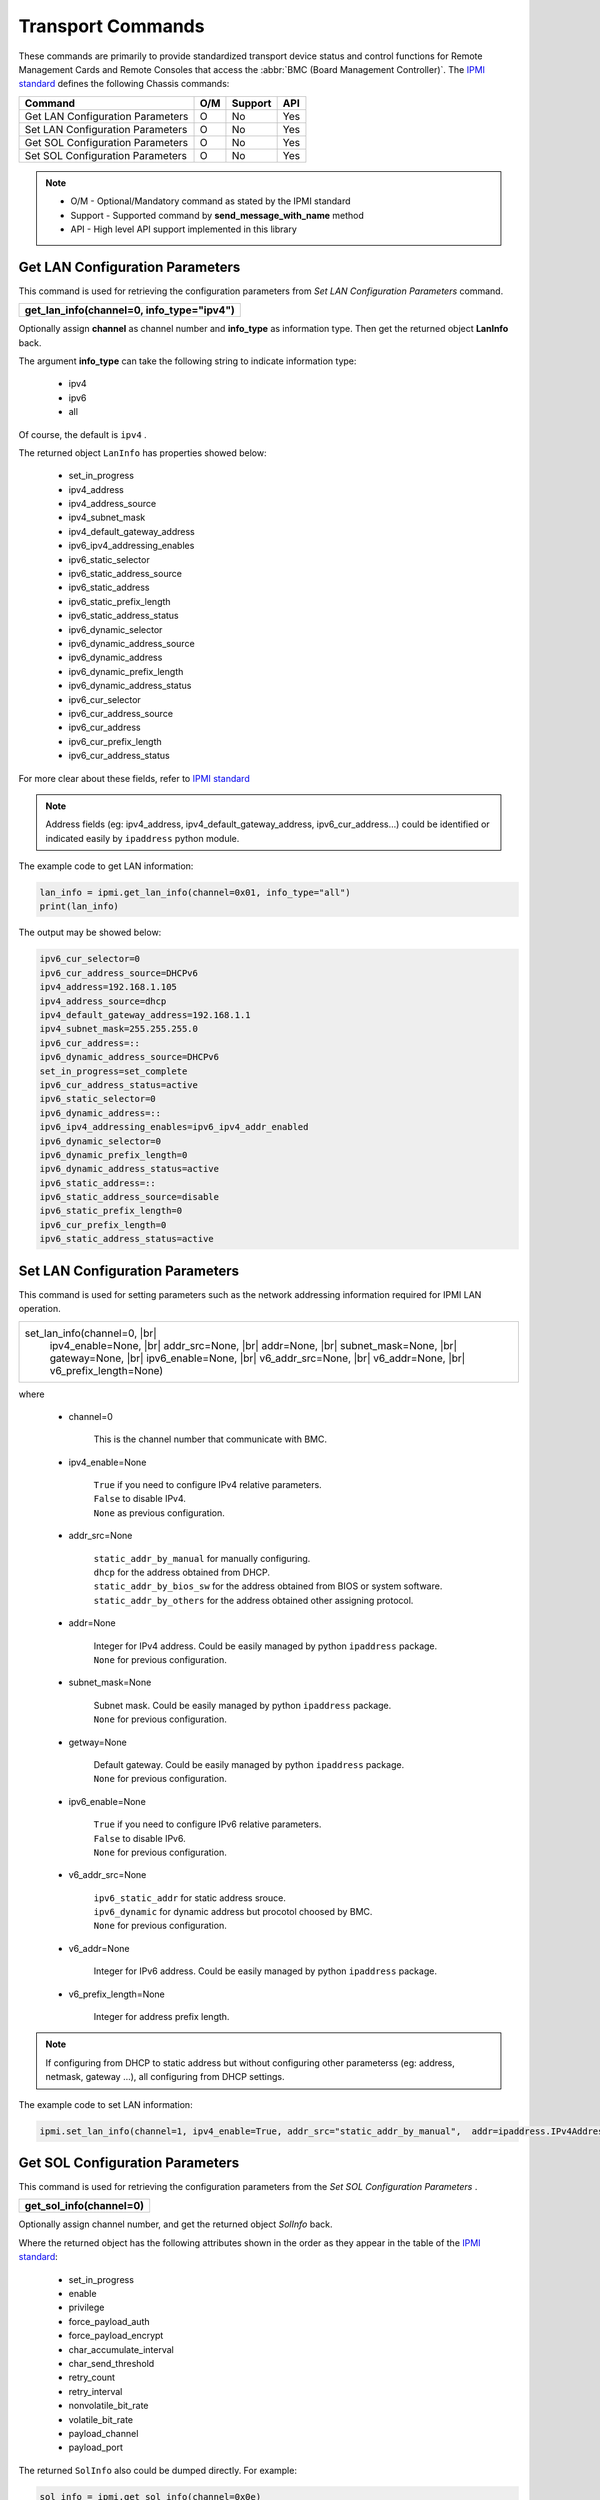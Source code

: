 Transport Commands
====================

These commands are primarily to provide standardized transport device status and control functions for Remote Management Cards and Remote Consoles that access the :abbr:`BMC (Board Management Controller)`. The `IPMI standard`_ defines the following Chassis commands:

+---------------------------------------+-----+---------+-----+
| Command                               | O/M | Support | API |
+=======================================+=====+=========+=====+
| Get LAN Configuration Parameters      | O   | No      | Yes |
+---------------------------------------+-----+---------+-----+
| Set LAN Configuration Parameters      | O   | No      | Yes |
+---------------------------------------+-----+---------+-----+
| Get SOL Configuration Parameters      | O   | No      | Yes |
+---------------------------------------+-----+---------+-----+
| Set SOL Configuration Parameters      | O   | No      | Yes |
+---------------------------------------+-----+---------+-----+

.. note::
 
   - O/M - Optional/Mandatory command as stated by the IPMI standard
   - Support - Supported command by **send_message_with_name** method
   - API - High level API support implemented in this library

Get LAN Configuration Parameters
~~~~~~~~~~~~~~~~~~~~~~~~~~~~~~~~

This command is used for retrieving the configuration parameters from *Set LAN Configuration Parameters* command.

+-------------------------------------------------------+
| **get_lan_info(channel=0, info_type="ipv4")**         |
+-------------------------------------------------------+

Optionally assign **channel** as channel number and **info_type** as information type. Then get the returned object **LanInfo** back.

The argument **info_type** can take the following string to indicate information type:

 - ipv4
 - ipv6
 - all

Of course, the default is ``ipv4`` .


The returned object ``LanInfo`` has properties showed below:

  - set_in_progress
  - ipv4_address
  - ipv4_address_source
  - ipv4_subnet_mask
  - ipv4_default_gateway_address
  - ipv6_ipv4_addressing_enables
  - ipv6_static_selector
  - ipv6_static_address_source
  - ipv6_static_address
  - ipv6_static_prefix_length
  - ipv6_static_address_status
  - ipv6_dynamic_selector
  - ipv6_dynamic_address_source
  - ipv6_dynamic_address
  - ipv6_dynamic_prefix_length
  - ipv6_dynamic_address_status
  - ipv6_cur_selector
  - ipv6_cur_address_source
  - ipv6_cur_address
  - ipv6_cur_prefix_length
  - ipv6_cur_address_status

For more clear about these fields, refer to `IPMI standard`_


.. note::

        Address fields (eg: ipv4_address, ipv4_default_gateway_address, ipv6_cur_address...) could be identified or indicated easily by ``ipaddress`` python module.


The example code to get LAN information:

.. code:: python

        lan_info = ipmi.get_lan_info(channel=0x01, info_type="all")
        print(lan_info)

The output may be showed below:

.. code::

        ipv6_cur_selector=0
        ipv6_cur_address_source=DHCPv6
        ipv4_address=192.168.1.105
        ipv4_address_source=dhcp
        ipv4_default_gateway_address=192.168.1.1
        ipv4_subnet_mask=255.255.255.0
        ipv6_cur_address=::
        ipv6_dynamic_address_source=DHCPv6
        set_in_progress=set_complete
        ipv6_cur_address_status=active
        ipv6_static_selector=0
        ipv6_dynamic_address=::
        ipv6_ipv4_addressing_enables=ipv6_ipv4_addr_enabled
        ipv6_dynamic_selector=0
        ipv6_dynamic_prefix_length=0
        ipv6_dynamic_address_status=active
        ipv6_static_address=::
        ipv6_static_address_source=disable
        ipv6_static_prefix_length=0
        ipv6_cur_prefix_length=0
        ipv6_static_address_status=active


Set LAN Configuration Parameters
~~~~~~~~~~~~~~~~~~~~~~~~~~~~~~~~

This command is used for setting parameters such as the network addressing information required for IPMI LAN operation.

.. |br| raw:: html

        <br/>

+----------------------------------+
| set_lan_info(channel=0,     |br| |
|       ipv4_enable=None,     |br| |
|       addr_src=None,        |br| |
|       addr=None,            |br| |
|       subnet_mask=None,     |br| |
|       gateway=None,         |br| |
|       ipv6_enable=None,     |br| |
|       v6_addr_src=None,     |br| |
|       v6_addr=None,         |br| |
|       v6_prefix_length=None)     |
+----------------------------------+

where

    - channel=0

        This is the channel number that communicate with BMC.

    - ipv4_enable=None

        | ``True`` if you need to configure IPv4 relative parameters.
        | ``False`` to disable IPv4.
        | ``None`` as previous configuration. 

    - addr_src=None

        | ``static_addr_by_manual`` for manually configuring. 
        | ``dhcp`` for the address obtained from DHCP. 
        | ``static_addr_by_bios_sw`` for the address obtained from BIOS or system software. 
        | ``static_addr_by_others`` for the address obtained other assigning protocol.

    - addr=None

        | Integer for IPv4 address. Could be easily managed by python ``ipaddress`` package.
        | ``None`` for previous configuration.

    - subnet_mask=None

        | Subnet mask. Could be easily managed by python ``ipaddress`` package.
        | ``None`` for previous configuration.

    - getway=None

        | Default gateway. Could be easily managed by python ``ipaddress`` package.
        | ``None`` for previous configuration.

    - ipv6_enable=None

        | ``True`` if you need to configure IPv6 relative parameters.
        | ``False`` to disable IPv6.
        | ``None`` for previous configuration.

    - v6_addr_src=None

        | ``ipv6_static_addr`` for static address srouce.
        | ``ipv6_dynamic`` for dynamic address but procotol choosed by BMC.
        | ``None`` for previous configuration.

    - v6_addr=None

        | Integer for IPv6 address. Could be easily managed by python ``ipaddress`` package.

    - v6_prefix_length=None

        | Integer for address prefix length.

.. note:: 

        If configuring from DHCP to static address but without configuring other parameterss (eg: address, netmask, gateway ...), all configuring from DHCP settings.

The example code to set LAN information:

.. code:: python

        ipmi.set_lan_info(channel=1, ipv4_enable=True, addr_src="static_addr_by_manual",  addr=ipaddress.IPv4Address("192.168.1.105"))



Get SOL Configuration Parameters
~~~~~~~~~~~~~~~~~~~~~~~~~~~~~~~~

This command is used for retrieving the configuration parameters from the *Set SOL Configuration Parameters* .

+-------------------------------------+
| **get_sol_info(channel=0)**         |
+-------------------------------------+

Optionally assign channel number, and get the returned object *SolInfo* back.

Where the returned object has the following attributes shown in the order as they appear in the table of the `IPMI standard`_:

  * set_in_progress
  * enable
  * privilege
  * force_payload_auth
  * force_payload_encrypt
  * char_accumulate_interval
  * char_send_threshold
  * retry_count
  * retry_interval
  * nonvolatile_bit_rate
  * volatile_bit_rate
  * payload_channel
  * payload_port

The returned ``SolInfo`` also could be dumped directly. For example:

.. code:: python

        sol_info = ipmi.get_sol_info(channel=0x0e)
        print(sol_info)


The output may be showed below:

.. code::

        enable=True
        privilege=user
        payload_port=623
        retry_interval=50
        payload_channel=1
        set_in_progress=set_complete
        char_send_threshold=96
        nonvolatile_bit_rate=115200
        volatile_bit_rate=115200
        force_payload_encrypt=False
        force_payload_auth=False
        char_accumulate_interval=12
        retry_count=7

SOL information Monitor Command 
~~~~~~~~~~~~~~~~~~~~~~~~~~~~~~~~

This command is used to wait specific property value to become the value of ``to_value`` .

+--------------------------------------+
|    sol_watch(                 |br|   |
|        field,                 |br|   |
|        to_value,              |br|   |
|        from_value=None,       |br|   |
|        timeout=0,             |br|   |
|        interval=0.5           |br|   |
|        channel=0)                    |
+--------------------------------------+

where

    - field

        The field of ``SolInfo``.

    - to_value

        | The value that the field of ``SolInfo`` would become to.
        | The type of ``to_value`` is depend on the value type of the field.

    - from_value=None

        | The value that the field of ``SolInfo`` start.
        | If it's ``None`` , then skip to check.
        | The type of ``from_value`` is depend on the value type of the field.

    - timeout=0

        | ``-1`` means infinite wait.
        | ``0`` means check once.
        | ``value > 0`` means timeout value

    - interval=0.5

        The unit time to wait and then check. MUST >= 0.5.

return value showed below:

    - WATCH_STATE_TIMEOUT = -1
    - WATCH_STATE_COMPLETE = 0
    - WATCH_STATE_INIT = 1
    - WATCH_STATE_WAIT_FROM_VAL = 2
    - WATCH_STATE_WAIT_TO_VAL = 3

Example code showed below:

.. code:: python

        ret = ipmi.sol_watch("volatile_bit_rate", 57600, timeout=2)
        if ret == ipmi.WATCH_STATE_TIMEOUT:
            print("timeout")

Set SOL Configuration Parameters
~~~~~~~~~~~~~~~~~~~~~~~~~~~~~~~~

This command is used for setting parameters such as the network addressing information required for SOL payload operation. 

+-------------------------------------------+
| **set_sol_info(sol_info, channel=0)**     |
+-------------------------------------------+

Assign *sol_info* previous modified to apply SOL settings. For example:

.. code:: python

        sol_info = ipmi.get_sol_info(channel=0x0e)
        sol_info.enable = True
        sol_info.retry_interval = 51
        sol_info.nonvolatile_bit_rate = 57600
        sol_info.volatile_bit_rate = 57600
        sol_info.retry_count = 8
        ipmi.set_sol_info(sol_info, channel=0x0e)

.. note::

        Some fields may be **Read Only** . (eg: **payload_channel** and **payload_port**). See `IPMI standard`_



.. _IPMI standard: https://www.intel.com/content/dam/www/public/us/en/documents/product-briefs/ipmi-second-gen-interface-spec-v2-rev1-1.pdf
